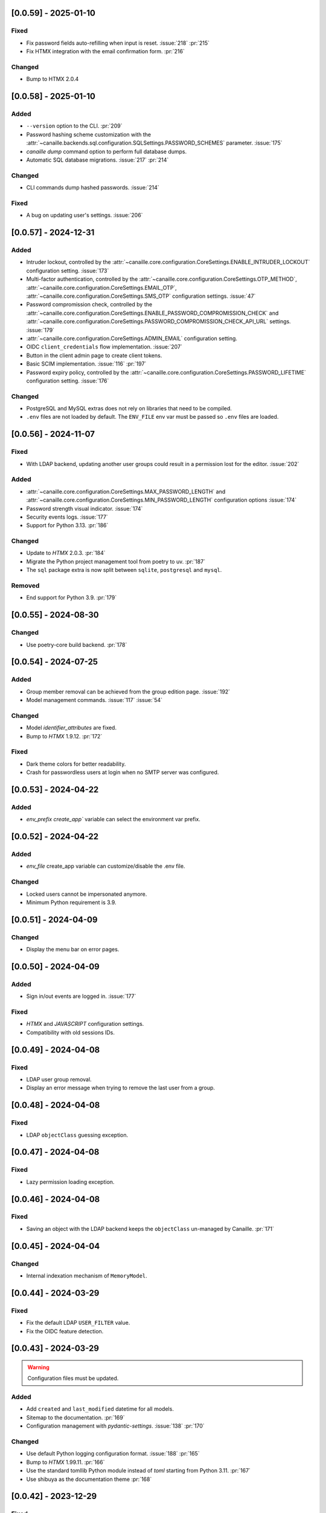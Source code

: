 [0.0.59] - 2025-01-10
---------------------

Fixed
^^^^^
- Fix password fields auto-refilling when input is reset. :issue:`218` :pr:`215`
- Fix HTMX integration with the email confirmation form. :pr:`216`

Changed
^^^^^^^
- Bump to HTMX 2.0.4

[0.0.58] - 2025-01-10
---------------------

Added
^^^^^
- ``--version`` option to the CLI. :pr:`209`
- Password hashing scheme customization with the :attr:`~canaille.backends.sql.configuration.SQLSettings.PASSWORD_SCHEMES` parameter. :issue:`175`
- `canaille dump` command option to perform full database dumps.
- Automatic SQL database migrations. :issue:`217` :pr:`214`

Changed
^^^^^^^
- CLI commands dump hashed passwords. :issue:`214`

Fixed
^^^^^^^
- A bug on updating user's settings. :issue:`206`

[0.0.57] - 2024-12-31
---------------------

Added
^^^^^
- Intruder lockout, controlled by the
  :attr:`~canaille.core.configuration.CoreSettings.ENABLE_INTRUDER_LOCKOUT`
  configuration setting. :issue:`173`
- Multi-factor authentication, controlled by the
  :attr:`~canaille.core.configuration.CoreSettings.OTP_METHOD`,
  :attr:`~canaille.core.configuration.CoreSettings.EMAIL_OTP`,
  :attr:`~canaille.core.configuration.CoreSettings.SMS_OTP` configuration settings.
  :issue:`47`
- Password compromission check, controlled by the
  :attr:`~canaille.core.configuration.CoreSettings.ENABLE_PASSWORD_COMPROMISSION_CHECK` and
  :attr:`~canaille.core.configuration.CoreSettings.PASSWORD_COMPROMISSION_CHECK_API_URL` settings.
  :issue:`179`
- :attr:`~canaille.core.configuration.CoreSettings.ADMIN_EMAIL` configuration setting.
- OIDC ``client_credentials`` flow implementation. :issue:`207`
- Button in the client admin page to create client tokens.
- Basic SCIM implementation. :issue:`116` :pr:`197`
- Password expiry policy, controlled by the
  :attr:`~canaille.core.configuration.CoreSettings.PASSWORD_LIFETIME` configuration setting. :issue:`176`

Changed
^^^^^^^
- PostgreSQL and MySQL extras does not rely on libraries that need to be compiled.
- ``.env`` files are not loaded by default. The ``ENV_FILE`` env var must be passed so ``.env`` files are loaded.

[0.0.56] - 2024-11-07
---------------------

Fixed
^^^^^
- With LDAP backend, updating another user groups could result in a permission lost for the editor. :issue:`202`

Added
^^^^^
- :attr:`~canaille.core.configuration.CoreSettings.MAX_PASSWORD_LENGTH` and
  :attr:`~canaille.core.configuration.CoreSettings.MIN_PASSWORD_LENGTH` configuration options :issue:`174`
- Password strength visual indicator. :issue:`174`
- Security events logs. :issue:`177`
- Support for Python 3.13. :pr:`186`

Changed
^^^^^^^
- Update to `HTMX` 2.0.3. :pr:`184`
- Migrate the Python project management tool from poetry to uv. :pr:`187`
- The ``sql`` package extra is now split between ``sqlite``, ``postgresql`` and ``mysql``.

Removed
^^^^^^^
- End support for Python 3.9. :pr:`179`

[0.0.55] - 2024-08-30
---------------------

Changed
^^^^^^^
- Use poetry-core build backend. :pr:`178`

[0.0.54] - 2024-07-25
---------------------

Added
^^^^^
- Group member removal can be achieved from the group edition page. :issue:`192`
- Model management commands. :issue:`117` :issue:`54`

Changed
^^^^^^^
- Model `identifier_attributes` are fixed.
- Bump to `HTMX` 1.9.12. :pr:`172`

Fixed
^^^^^

- Dark theme colors for better readability.
- Crash for passwordless users at login when no SMTP server was configured.

[0.0.53] - 2024-04-22
---------------------

Added
^^^^^
- `env_prefix` `create_app`` variable can select the environment var prefix.

[0.0.52] - 2024-04-22
---------------------

Added
^^^^^
- `env_file` create_app variable can customize/disable the .env file.

Changed
^^^^^^^
- Locked users cannot be impersonated anymore.
- Minimum Python requirement is 3.9.

[0.0.51] - 2024-04-09
---------------------

Changed
^^^^^^^
- Display the menu bar on error pages.

[0.0.50] - 2024-04-09
---------------------

Added
^^^^^
- Sign in/out events are logged in. :issue:`177`

Fixed
^^^^^
- `HTMX` and `JAVASCRIPT` configuration settings.
- Compatibility with old sessions IDs.

[0.0.49] - 2024-04-08
---------------------

Fixed
^^^^^
- LDAP user group removal.
- Display an error message when trying to remove the last user from a group.

[0.0.48] - 2024-04-08
---------------------

Fixed
^^^^^
- LDAP ``objectClass`` guessing exception.

[0.0.47] - 2024-04-08
---------------------

Fixed
^^^^^
- Lazy permission loading exception.

[0.0.46] - 2024-04-08
---------------------

Fixed
^^^^^
- Saving an object with the LDAP backend keeps the ``objectClass`` un-managed by Canaille. :pr:`171`

[0.0.45] - 2024-04-04
---------------------

Changed
^^^^^^^
- Internal indexation mechanism of ``MemoryModel``.

[0.0.44] - 2024-03-29
---------------------

Fixed
^^^^^
- Fix the default LDAP ``USER_FILTER`` value.
- Fix the OIDC feature detection.

[0.0.43] - 2024-03-29
---------------------

.. warning::

    Configuration files must be updated.

Added
^^^^^

- Add ``created`` and ``last_modified`` datetime for all models.
- Sitemap to the documentation. :pr:`169`
- Configuration management with `pydantic-settings`. :issue:`138` :pr:`170`

Changed
^^^^^^^

- Use default Python logging configuration format. :issue:`188` :pr:`165`
- Bump to `HTMX` 1.99.11. :pr:`166`
- Use the standard tomllib Python module instead of `toml` starting from Python 3.11. :pr:`167`
- Use shibuya as the documentation theme :pr:`168`

[0.0.42] - 2023-12-29
---------------------

Fixed
^^^^^

- Avoid to fail on imports if ``cryptography`` is missing.

[0.0.41] - 2023-12-25
---------------------

Added
^^^^^

- OIDC support for the ``create`` value of the ``prompt`` parameter. :issue:`185` :pr:`164`

Fixed
^^^^^

- Correctly set up :attr:`~canaille.oidc.basemodels.Client.audience` during OIDC dynamic registration.
- ``post_logout_redirect_uris`` was ignored during OIDC dynamic registration.
- Group field error prevented the registration form validation.

[0.0.40] - 2023-12-22
---------------------

Added
^^^^^

- The ``THEME`` setting can be a relative path.

[0.0.39] - 2023-12-15
---------------------

Fixed
^^^^^

- Crash when no ACL were defined.
- OIDC Userinfo endpoint is also available in POST.
- Fix redirection after password reset. :issue:`159`

[0.0.38] - 2023-12-15
---------------------

Changed
^^^^^^^

- Convert all the `PNG` pictures in `Webp`. :pr:`162`
- Update to Flask 3. :issue:`161` :pr:`163`

[0.0.37] - 2023-12-01
---------------------

Fixed
^^^^^

- Handle 4xx and 5xx error codes with HTMX. :issue:`171` :pr:`161`

[0.0.36] - 2023-12-01
---------------------

Fixed
^^^^^

- Avoid crashing when LDAP groups references unexisting users.
- Password reset and initialization mails were only sent to the
  preferred user email address.
- Password reset and initialization mails were not sent at all the user
  addresses if one email address could not be reached.
- Password comparison was too permissive on login.
- Encrypt passwords in the SQL backend.

[0.0.35] - 2023-11-25
---------------------

Added
^^^^^

- Refresh token grant supports other client authentication methods. :pr:`157`
- Implement a SQLAlchemy backend. :issue:`30` :pr:`158`

Changed
^^^^^^^

- Model attributes cardinality is closer to SCIM model. :pr:`155`
- Bump to `HTMX` 1.9.9. :pr:`159`

Fixed
^^^^^

- Disable `HTMX` boosting during the OIDC dance. :pr:`160`

[0.0.34] - 2023-10-02
---------------------

Fixed
^^^^^

- Canaille installations without account lockabilty could not
  delete users. :pr:`153`

Added
^^^^^

- If users register or authenticate during a OAuth Authorization
  phase, they get redirected back to that page afterwards.
  :issue:`168` :pr:`151`
- The `flask-babel` and `pytz` libraries are now part of the `front` packaging extras.
- Bump to `fomantic-ui` 2.9.3. :pr:`152`
- Bump to `HTMX` 1.9.6. :pr:`154`
- Support for Python 3.12. :pr:`155`

[0.0.33] - 2023-08-26
---------------------

Fixed
^^^^^

- OIDC jwks endpoint do not return empty `kid` claim.

Added
^^^^^

- Documentation details on the Canaille models.

[0.0.32] - 2023-08-17
---------------------

Added
^^^^^

- Additional inmemory backend. :issue:`30` :pr:`149`
- Installation extras. :issue:`167` :pr:`150`

[0.0.31] - 2023-08-15
---------------------

Added
^^^^^

- Configuration option to disable the forced usage of OIDC `nonce` parameter. :pr:`143`
- Validate phone numbers with a regex. :pr:`146`
- Email verification. :issue:`41` :pr:`147`
- Account registration. :issue:`55` :pr:`133` :pr:`148`

Fixed
^^^^^

- The `check` command uses the default configuration values.

Changed
^^^^^^^

- Modals do not need use Javascript at the moment. :issue:`158` :pr:`144`

[0.0.30] - 2023-07-06
---------------------

.. warning::

    Configuration files must be updated.
    Check the new format with ``git diff 0.0.29 0.0.30 canaille/conf/config.sample.toml``

Added
^^^^^

- Configuration option to disable Javascript. :pr:`141`

Changed
^^^^^^^

- The configuration parameter ``USER_FILTER`` is parsed with Jinja.
- Configuration use ``PRIVATE_KEY_FILE`` instead of ``PRIVATE_KEY`` and ``PUBLIC_KEY_FILE`` instead of ``PUBLIC_KEY``.

[0.0.29] - 2023-06-30
---------------------

Fixed
^^^^^

- Disabled `HTMX` boosting on OIDC forms to avoid errors.

[0.0.28] - 2023-06-30
---------------------

Fixed
^^^^^

- A template variable was misnamed.

[0.0.27] - 2023-06-29
---------------------

.. warning::

    Configuration files must be updated.
    Check the new format with ``git diff 0.0.26 0.0.27 canaille/conf/config.sample.toml``

Added
^^^^^

- Configuration entries can be loaded from files if the entry key has a *_FILE* suffix
  and the entry value is the path to the file. :issue:`134` :pr:`134`
- Field list support. :issue:`115` :pr:`136`
- Pages are boosted with `HTMX`. :issue:`144` :issue:`145` :pr:`137`

Changed
^^^^^^^

- Bump to jquery 3.7.0. :pr:`138`

Fixed
^^^^^

- Profile edition when the user RDN was not ``uid``. :issue:`148` :pr:`139`

Removed
^^^^^^^

- Stop support for Python 3.7. :pr:`131`

[0.0.26] - 2023-06-03
---------------------

Added
^^^^^

- Implemented account expiration based on OpenLDAP ppolicy overlay. Needs OpenLDAP 2.5+.
  :issue:`13` :pr:`118`
- Timezone configuration entry. :issue:`137` :pr:`130`

Fixed
^^^^^

- Avoid setting ``None`` in JWT claims when they have no value.
- Display password recovery button on OIDC login page. :pr:`129`

[0.0.25] - 2023-05-05
---------------------

.. warning::

   Configuration files must be updated.
    Check the new format with ``git diff 0.0.25 0.0.24 canaille/conf/config.sample.toml``

Changed
^^^^^^^

- Renamed user model attributes to match SCIM naming convention. :pr:`123`
- Moved OIDC related configuration entries in ``OIDC``.
- Moved ``LDAP`` configuration entry to ``BACKENDS.LDAP``.
- Bumped to `HTMX` 1.9.0. :pr:`124`
- ACL filters are no more LDAP filters but user attribute mappings. :pr:`125`
- Bumped to `HTMX` 1.9.2. :pr:`127`

Fixed
^^^^^

- ``OIDC.JWT.MAPPING`` configuration entry is really optional now.
- Fixed empty model attributes registration. :pr:`125`
- Password initialization mails were not correctly sent. :pr:`128`

[0.0.24] - 2023-04-07
---------------------

Fixed
^^^^^

- Fixed avatar update. :pr:`122`

[0.0.23] - 2023-04-05
---------------------

Added
^^^^^

- Organization field. :pr:`116`
- ETag and Last-Modified headers on user photos. :pr:`116`
- Dynamic form validation. :pr:`120`

Changed
^^^^^^^

- UX rework. Submenu addition. :pr:`114`
- Properly handle LDAP date timezones. :pr:`117`

Fixed
^^^^^

- CSRF protection on every forms. :pr:`119`

[0.0.22] - 2023-03-13
---------------------

Fixed
^^^^^
- The `Faker` library is not imported anymore when the `clean` command is called.

[0.0.21] - 2023-03-12
---------------------

Added
^^^^^

- Display TOS and policy URI on the consent list page. :pr:`102`
- Admin token deletion. :pr:`100` :pr:`101`
- Revoked consents can be restored. :pr:`103`
- Pre-consented clients are displayed in the user consent list,
  and their consents can be revoked. :issue:`69` :pr:`103`
- A ``populate`` command can be used to fill the database with
  random users generated with faker. :pr:`105`
- SMTP SSL support. :pr:`108`
- Server side pagination. :issue:`114` :pr:`111`
- Department number support. :issue:`129`
- Address edition support (but not in the OIDC claims yet). :pr:`112`
- Title edition support. :pr:`113`

Fixed
^^^^^

- Client deletion also deletes related :class:`~canaille.oidc.basemodels.Consent`, :class:`~canaille.oidc.basemodels.Token` and
  :class:`~canaille.oidc.basemodels.AuthorizationCode` objects. :issue:`126` :pr:`98`

Changed
^^^^^^^

- Removed the `DataTables` Javascript library.

[0.0.20] - 2023-01-28
---------------------

Added
^^^^^

- Spanish translation. :pr:`85` :pr:`88`
- Dedicated connectivity test email. :pr:`89`
- Update to jquery 3.6.3. :pr:`90`
- Update to fomantic-ui 2.9.1. :pr:`90`
- Update to DataTables 1.13.1. :pr:`90`

Fixed
^^^^^

- Fix typos and grammar errors. :pr:`84`
- Fix wording and punctuations. :pr:`86`
- Fix HTML lang tag. :issue:`122` :pr:`87`
- Automatically trims the HTML translated strings. :pr:`91`
- Fixed dynamic registration scope management. :issue:`123` :pr:`93`

[0.0.19] - 2023-01-14
---------------------

Fixed
^^^^^

- Ensures the token `expires_in` claim and the `access_token` `exp` claim
  have the same value. :pr:`83`

[0.0.18] - 2022-12-28
---------------------

Fixed
^^^^^

- OIDC end_session was not returning the ``state`` parameter in the
  ``post_logout_redirect_uri``. :pr:`82`

[0.0.17] - 2022-12-26
---------------------

Fixed
^^^^^

- Fixed group deletion button. :pr:`80`
- Fixed post requests in oidc clients views. :pr:`81`

[0.0.16] - 2022-12-15
---------------------

Fixed
^^^^^

- Fixed LDAP operational attributes handling.

[0.0.15] - 2022-12-15
---------------------

Added
^^^^^

- User can chose their display name. :pr:`77`
- Bumped to Authlib 1.2. :pr:`78`
- Implemented :rfc:`RFC7592 <7592>` OAuth 2.0 Dynamic Client Registration Management
  Protocol. :pr:`79`
- Add the ``nonce`` parameter to the ``claims_supported`` server metadata list.

[0.0.14] - 2022-11-29
---------------------

Fixed
^^^^^
- Fixed translation catalogs packaging.

[0.0.13] - 2022-11-21
---------------------

Fixed
^^^^^

- Fixed a bug on the contacts field in the admin client form following
  the LDAP schema update of 0.0.12.
- Fixed a bug happening during RP initiated logout on clients without
  `post_logout_redirect_uri` defined.
- Gitlab CI fix. :pr:`64`
- Fixed `client_secret` display on the client administration page. :pr:`65`
- Fixed non-square logo CSS. :pr:`67`
- Fixed schema path on installation. :pr:`68`
- Fixed RFC7591 ``software_statement`` claim support. :pr:`70`
- Fixed client preconsent disabling. :pr:`72`

Added
^^^^^

- Python 3.11 support. :pr:`61`
- ``apparmor`` slapd configuration instructions in the documentation page for contributions. :pr:`66`
- ``preferredLanguage`` attribute support. :pr:`75`

Changed
^^^^^^^

- Replaced the use of the deprecated `FLASK_ENV` environment variable by
  `FLASK_DEBUG`.
- Dynamically generate the server metadata. Users won't have to copy and
  manually edit ``oauth-authorizationserver.json`` and
  ``openid-configuration.json``. :pr:`71`
- The `FROM_ADDR` configuration option is not mandatory anymore. :pr:`73`
- The `JWT.ISS` configuration option is not mandatory anymore. :pr:`74`

[0.0.12] - 2022-10-24
---------------------

Added
^^^^^

- Basic WebFinger endpoint. :pr:`59`
- Bumped to FomanticUI 2.9.0.
- Implemented Dynamic Client Registration. :pr:`60`

[0.0.11] - 2022-08-11
---------------------

Added
^^^^^

- Default theme has a dark variant. :pr:`57`

Fixed
^^^^^

- Fixed missing ``canaille`` binary. :pr:`58`

[0.0.10] - 2022-07-07
---------------------

Fixed
^^^^^

- Online demo. :pr:`55`
- The consent page was displaying scopes not supported by clients. :pr:`56`
- Fixed end session when user are already disconnected.

[0.0.9] - 2022-06-05
--------------------

Added
^^^^^

- ``DISABLE_PASSWORD_RESET`` configuration option to disable password recovery. :pr:`46`
- ``edit_self`` ACL permission to control user self edition. :pr:`47`
- `RP-initiated logout` implementation. :pr:`54`

Changed
^^^^^^^

- Bumped to Authlib 1. :pr:`48`
- Various documentation improvements. :pr:`50`
- Use poetry instead of setuptools as project management tool. :pr:`51`
- Additional tests for the OIDC ``nonce`` parameter. :pr:`52`

Fixed
^^^^^
- ``HIDE_INVALID_LOGIN`` behavior and default value.
- Compiled translation catalogs are not versioned anymore. :pr:`49` :pr:`53`

[0.0.8] - 2022-03-15
--------------------

Fixed
^^^^^

- Fixed dependencies.

[0.0.7] - 2022-03-15
--------------------

Fixed
^^^^^

- Fixed spaces and escaped special char in LDAP ``cn/dn`` attributes. :pr:`43`

[0.0.6] - 2022-03-08
--------------------

Changed
^^^^^^^

- Access token are JWT. :pr:`38`

Fixed
^^^^^

- Default groups on invitations. :pr:`41`
- LDAP schemas are shipped within the Canaille package. :pr:`42`

[0.0.5] - 2022-02-17
--------------------

Changed
^^^^^^^

- LDAP model objects have new identifiers. :pr:`37`

Fixed
^^^^^

- Admin menu dropdown display. :pr:`39`
- ``GROUP_ID_ATTRIBUTE`` configuration typo. :pr:`40`

[0.0.4] - 2022-02-16
--------------------

Added
^^^^^

- Client pre-authorization. :pr:`11`
- LDAP permissions check with the check command. :pr:`12`
- Update consents when a scope required is larger than the scope of an already
  given consent. :pr:`13`
- Theme customization. :pr:`15`
- Logging configuration. :pr:`16`
- Installation command. :pr:`17`
- Invitation links. :pr:`18`
- Advanced permissions. :pr:`20`
- An option to not use OIDC. :pr:`23`
- Disable some features when no SMTP server is configured. :pr:`24`
- Login placeholder dynamically generated according to the configuration. :pr:`25`
- Added an option to tune object IDs. :pr:`26`
- Avatar support. :pr:`27`
- Dynamical and configurable JWT claims. :pr:`28`
- UI improvements. :pr:`29`
- Invitation links expiration. :pr:`30`
- Invitees can choose their IDs. :pr:`31`
- LDAP backend refactoring. :pr:`35`

Fixed
^^^^^

- Fixed ghost members in a group. :pr:`14`
- Fixed email sender names. :pr:`19`
- Fixed filter being not escaped. :pr:`21`
- Demo script good practices. :pr:`32`
- Binary path for Debian. :pr:`33`
- Last name was not mandatory in the forms while this was mandatory
  in the LDAP server. :pr:`34`
- Spelling typos. :pr:`36`

[0.0.3] - 2021-10-13
--------------------

Added
^^^^^

- Two-steps sign-in. :issue:`49`
- Tokens can have several audiences. :issue:`62` :pr:`9`
- Configuration check command. :issue:`66` :pr:`8`
- Groups management. :issue:`12` :pr:`6`

Fixed
^^^^^

- Introspection access bugfix. :issue:`63` :pr:`10`
- Introspection sub claim. :issue:`64` :pr:`7`

[0.0.2] - 2021-01-06
--------------------

Added
^^^^^

- Login page is responsive. :issue:`1`
- Adapt mobile keyboards to login page fields. :issue:`2`
- Password recovery interface. :issue:`3`
- User profile interface. :issue:`4`
- Renamed the project *Canaille*. :issue:`5`
- Command to remove old tokens. :issue:`17`
- Improved password recovery email. :issue:`14` :issue:`26`
- Use Flask `SERVER_NAME` configuration variable instead of `URL`. :issue:`24`
- Improved consents page. :issue:`27`
- Admin user page. :issue:`8`
- Project logo. :pr:`29`
- User account self-deletion can be enabled in the configuration with `SELF_DELETION`. :issue:`35`
- Admins can impersonate users. :issue:`39`
- Forgotten page UX improvement. :pr:`43`
- Admins can remove clients. :pr:`45`
- Option `HIDE_INVALID_LOGIN` that can be unactivated to let the user know if
  the login he attempt to sign in with exists or not. :pr:`48`
- Password initialization mail. :pr:`51`

Fixed
^^^^^

- Form translations. :issue:`19` :issue:`23`
- Avoid to use Google Fonts. :issue:`21`

Removed
^^^^^^^

- 'My tokens' page. :issue:`22`

[0.0.1] - 2020-10-21
--------------------

Added
^^^^^

- Initial release.
